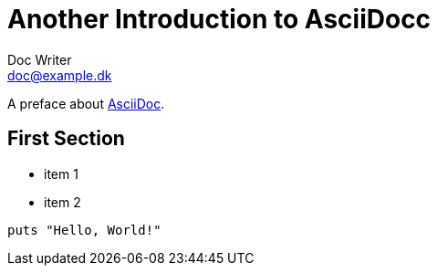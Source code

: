 = Another Introduction to AsciiDocc
Doc Writer <doc@example.dk>

A preface about http://asciidoc.org[AsciiDoc].

== First Section

* item 1
* item 2

[source,ruby]
puts "Hello, World!"
